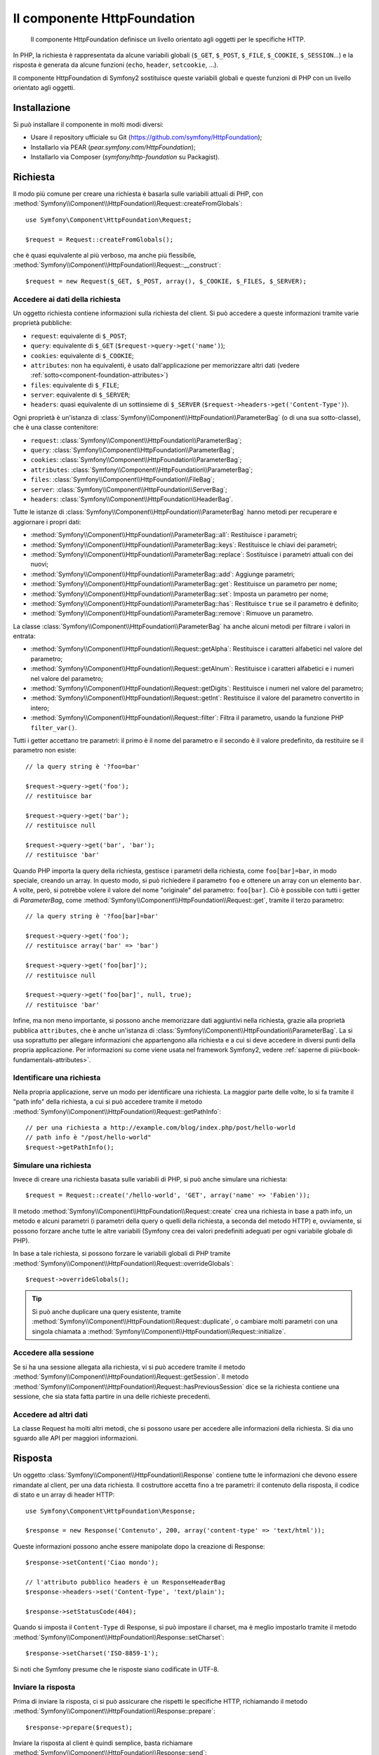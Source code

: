 .. index::
   single: HTTP
   single: HttpFoundation

Il componente HttpFoundation
============================

    Il componente HttpFoundation definisce un livello orientato agli oggetti per le
    specifiche HTTP.

In PHP, la richiesta è rappresentata da alcune variabili globali (``$_GET``,
``$_POST``, ``$_FILE``, ``$_COOKIE``, ``$_SESSION``...) e la risposta è generata
da alcune funzioni (``echo``, ``header``, ``setcookie``, ...).

Il componente HttpFoundation di Symfony2 sostituisce queste variabili globali e queste
funzioni di PHP con un livello orientato agli oggetti.

Installazione
-------------

Si può installare il componente in molti modi diversi:

* Usare il repository ufficiale su Git (https://github.com/symfony/HttpFoundation);
* Installarlo via PEAR (`pear.symfony.com/HttpFoundation`);
* Installarlo via Composer (`symfony/http-foundation` su Packagist).

Richiesta
---------

Il modo più comune per creare una richiesta è basarla sulle variabili attuali di PHP,
con
:method:`Symfony\\Component\\HttpFoundation\\Request::createFromGlobals`::

    use Symfony\Component\HttpFoundation\Request;

    $request = Request::createFromGlobals();

che è quasi equivalente al più verboso, ma anche più flessibile,
:method:`Symfony\\Component\\HttpFoundation\\Request::__construct`::

    $request = new Request($_GET, $_POST, array(), $_COOKIE, $_FILES, $_SERVER);

Accedere ai dati della richiesta
~~~~~~~~~~~~~~~~~~~~~~~~~~~~~~~~

Un oggetto richiesta contiene informazioni sulla richiesta del client. Si può accedere a
queste informazioni tramite varie proprietà pubbliche:

* ``request``: equivalente di ``$_POST``;

* ``query``: equivalente di ``$_GET`` (``$request->query->get('name')``);

* ``cookies``: equivalente di ``$_COOKIE``;

* ``attributes``: non ha equivalenti, è usato dall'applicazione per memorizzare altri dati (vedere :ref:`sotto<component-foundation-attributes>`)

* ``files``: equivalente di ``$_FILE``;

* ``server``: equivalente di ``$_SERVER``;

* ``headers``: quasi equivalente di un sottinsieme di ``$_SERVER``
  (``$request->headers->get('Content-Type')``).

Ogni proprietà è un'istanza di :class:`Symfony\\Component\\HttpFoundation\\ParameterBag`
(o di una sua sotto-classe), che è una classe contenitore:

* ``request``: :class:`Symfony\\Component\\HttpFoundation\\ParameterBag`;

* ``query``:   :class:`Symfony\\Component\\HttpFoundation\\ParameterBag`;

* ``cookies``: :class:`Symfony\\Component\\HttpFoundation\\ParameterBag`;

* ``attributes``: :class:`Symfony\\Component\\HttpFoundation\\ParameterBag`;

* ``files``:   :class:`Symfony\\Component\\HttpFoundation\\FileBag`;

* ``server``:  :class:`Symfony\\Component\\HttpFoundation\\ServerBag`;

* ``headers``: :class:`Symfony\\Component\\HttpFoundation\\HeaderBag`.

Tutte le istanze di :class:`Symfony\\Component\\HttpFoundation\\ParameterBag` hanno metodi
per recuperare e aggiornare i propri dati:

* :method:`Symfony\\Component\\HttpFoundation\\ParameterBag::all`: Restituisce
  i parametri;

* :method:`Symfony\\Component\\HttpFoundation\\ParameterBag::keys`: Restituisce
  le chiavi dei parametri;

* :method:`Symfony\\Component\\HttpFoundation\\ParameterBag::replace`:
  Sostituisce i parametri attuali con dei nuovi;

* :method:`Symfony\\Component\\HttpFoundation\\ParameterBag::add`: Aggiunge
  parametri;

* :method:`Symfony\\Component\\HttpFoundation\\ParameterBag::get`: Restituisce un
  parametro per nome;

* :method:`Symfony\\Component\\HttpFoundation\\ParameterBag::set`: Imposta un
  parametro per nome;

* :method:`Symfony\\Component\\HttpFoundation\\ParameterBag::has`: Restituisce
  ``true`` se il parametro è definito;

* :method:`Symfony\\Component\\HttpFoundation\\ParameterBag::remove`: Rimuove
  un parametro.

La classe :class:`Symfony\\Component\\HttpFoundation\\ParameterBag` ha anche
alcuni metodi per filtrare i valori in entrata:

* :method:`Symfony\\Component\\HttpFoundation\\Request::getAlpha`: Restituisce
  i caratteri alfabetici nel valore del parametro;

* :method:`Symfony\\Component\\HttpFoundation\\Request::getAlnum`: Restituisce
  i caratteri alfabetici e i numeri nel valore del parametro;

* :method:`Symfony\\Component\\HttpFoundation\\Request::getDigits`: Restituisce
  i numeri nel valore del parametro;

* :method:`Symfony\\Component\\HttpFoundation\\Request::getInt`: Restituisce il
  valore del parametro convertito in intero;

* :method:`Symfony\\Component\\HttpFoundation\\Request::filter`: Filtra il
  parametro, usando la funzione PHP ``filter_var()``.

Tutti i getter accettano tre parametri: il primo è il nome del parametro e
il secondo è il valore predefinito, da restituire se il parametro non
esiste::

    // la query string è '?foo=bar'

    $request->query->get('foo');
    // restituisce bar

    $request->query->get('bar');
    // restituisce null

    $request->query->get('bar', 'bar');
    // restituisce 'bar'


Quando PHP importa la query della richiesta, gestisce i parametri della richiesta, come
``foo[bar]=bar``, in modo speciale, creando un array. In questo modo, si può richiedere il
parametro ``foo`` e ottenere un array con un elemento ``bar``. A volte, però,
si potrebbe volere il valore del nome "originale" del parametro:
``foo[bar]``. Ciò è possibile con tutti i getter di `ParameterBag`, come
:method:`Symfony\\Component\\HttpFoundation\\Request::get`, tramite il terzo
parametro::

        // la query string è '?foo[bar]=bar'

        $request->query->get('foo');
        // restituisce array('bar' => 'bar')

        $request->query->get('foo[bar]');
        // restituisce null

        $request->query->get('foo[bar]', null, true);
        // restituisce 'bar'

.. _component-foundation-attributes:

Infine, ma non meno importante, si possono anche memorizzare dati aggiuntivi nella
richiesta, grazie alla proprietà pubblica ``attributes``, che è anche un'istanza di
:class:`Symfony\\Component\\HttpFoundation\\ParameterBag`. La si usa soprattutto
per allegare informazioni che appartengono alla richiesta e a cui si deve accedere in
diversi punti della propria applicazione. Per informazioni su come viene usata
nel framework Symfony2, vedere :ref:`saperne di più<book-fundamentals-attributes>`.

Identificare una richiesta
~~~~~~~~~~~~~~~~~~~~~~~~~~

Nella propria applicazione, serve un modo per identificare una richiesta. La maggior
parte delle volte, lo si fa tramite il "path info" della richiesta, a cui si può accedere
tramite il metodo :method:`Symfony\\Component\\HttpFoundation\\Request::getPathInfo`::

    // per una richiesta a http://example.com/blog/index.php/post/hello-world
    // path info è "/post/hello-world"
    $request->getPathInfo();

Simulare una richiesta
~~~~~~~~~~~~~~~~~~~~~~

Invece di creare una richiesta basata sulle variabili di PHP, si può anche simulare
una richiesta::

    $request = Request::create('/hello-world', 'GET', array('name' => 'Fabien'));

Il metodo :method:`Symfony\\Component\\HttpFoundation\\Request::create`
crea una richiesta in base a path info, un metodo e alcuni parametri (i parametri
della query o quelli della richiesta, a seconda del metodo HTTP) e, ovviamente,
si possono forzare anche tutte le altre variabili (Symfony crea dei
valori predefiniti adeguati per ogni variabile globale di PHP).

In base a tale richiesta, si possono forzare le variabili globali di PHP tramite
:method:`Symfony\\Component\\HttpFoundation\\Request::overrideGlobals`::

    $request->overrideGlobals();

.. tip::

    Si può anche duplicare una query esistente, tramite
    :method:`Symfony\\Component\\HttpFoundation\\Request::duplicate`, o
    cambiare molti parametri con una singola chiamata a
    :method:`Symfony\\Component\\HttpFoundation\\Request::initialize`.

Accedere alla sessione
~~~~~~~~~~~~~~~~~~~~~~

Se si ha una sessione allegata alla richiesta, vi si può accedere tramite il metodo
:method:`Symfony\\Component\\HttpFoundation\\Request::getSession`. Il metodo
:method:`Symfony\\Component\\HttpFoundation\\Request::hasPreviousSession`
dice se la richiesta contiene una sessione, che sia stata fatta partire in una delle
richieste
precedenti.

Accedere ad altri dati
~~~~~~~~~~~~~~~~~~~~~~

La classe Request ha molti altri metodi, che si possono usare per accedere alle
informazioni della richiesta. Si dia uno sguardo alle API per maggiori informazioni.

Risposta
--------

Un oggetto :class:`Symfony\\Component\\HttpFoundation\\Response` contiene tutte le
informazioni che devono essere rimandate al client, per una data richiesta. Il
costruttore accetta fino a tre parametri: il contenuto della risposta, il codice di stato
e un array di header HTTP::

    use Symfony\Component\HttpFoundation\Response;

    $response = new Response('Contenuto', 200, array('content-type' => 'text/html'));

Queste informazioni possono anche essere manipolate dopo la creazione di Response::

    $response->setContent('Ciao mondo');

    // l'attributo pubblico headers è un ResponseHeaderBag
    $response->headers->set('Content-Type', 'text/plain');

    $response->setStatusCode(404);

Quando si imposta il ``Content-Type`` di Response, si può impostare il charset,
ma è meglio impostarlo tramite il metodo
:method:`Symfony\\Component\\HttpFoundation\\Response::setCharset`::

    $response->setCharset('ISO-8859-1');

Si noti che Symfony presume che le risposte siano codificate in
UTF-8.

Inviare la risposta
~~~~~~~~~~~~~~~~~~~

Prima di inviare la risposta, ci si può assicurare che rispetti le specifiche HTTP,
richiamando il metodo
:method:`Symfony\\Component\\HttpFoundation\\Response::prepare`::

    $response->prepare($request);

Inviare la risposta al client è quindi semplice, basta richiamare
:method:`Symfony\\Component\\HttpFoundation\\Response::send`::

    $response->send();

Impostare cookie
~~~~~~~~~~~~~~~~

Si possono manipolare i cookie della risposta attraverso l'attributo pubblico
``headers``::

    use Symfony\Component\HttpFoundation\Cookie;

    $response->headers->setCookie(new Cookie('pippo', 'pluto'));

Il metodo
:method:`Symfony\\Component\\HttpFoundation\\ResponseHeaderBag::setCookie`
accetta un'istanza di
:class:`Symfony\\Component\\HttpFoundation\\Cookie` come parametro.

Si può pulire un cookie tramite il metodo
:method:`Symfony\\Component\\HttpFoundation\\Response::clearCookie`.

Gestire la cache HTTP
~~~~~~~~~~~~~~~~~~~~~

La classe :class:`Symfony\\Component\\HttpFoundation\\Response` ha un corposo insieme
di metodi per manipolare gli header HTTP relativi alla cache:

* :method:`Symfony\\Component\\HttpFoundation\\Response::setPublic`;
* :method:`Symfony\\Component\\HttpFoundation\\Response::setPrivate`;
* :method:`Symfony\\Component\\HttpFoundation\\Response::expire`;
* :method:`Symfony\\Component\\HttpFoundation\\Response::setExpires`;
* :method:`Symfony\\Component\\HttpFoundation\\Response::setMaxAge`;
* :method:`Symfony\\Component\\HttpFoundation\\Response::setSharedMaxAge`;
* :method:`Symfony\\Component\\HttpFoundation\\Response::setTtl`;
* :method:`Symfony\\Component\\HttpFoundation\\Response::setClientTtl`;
* :method:`Symfony\\Component\\HttpFoundation\\Response::setLastModified`;
* :method:`Symfony\\Component\\HttpFoundation\\Response::setEtag`;
* :method:`Symfony\\Component\\HttpFoundation\\Response::setVary`;

Il metodo :method:`Symfony\\Component\\HttpFoundation\\Response::setCache` può
essere usato per impostare le informazioni di cache più comuni, con un'unica
chiamata::

    $response->setCache(array(
        'etag'          => 'abcdef',
        'last_modified' => new \DateTime(),
        'max_age'       => 600,
        's_maxage'      => 600,
        'private'       => false,
        'public'        => true,
    ));

Per verificare che i validatori della risposta (``ETag``, ``Last-Modified``) corrispondano
a un valore condizionale specificato nella richiesta del client, usare il metodo
:method:`Symfony\\Component\\HttpFoundation\\Response::isNotModified`::


    if ($response->isNotModified($request)) {
        $response->send();
    }

Se la risposta non è stata modificata, imposta il codice di stato a 304 e rimuove
il contenuto effettivo della risposta.

Rinviare l'utente
~~~~~~~~~~~~~~~~~

Per rinviare il client a un altro URL, si può usare la classe
:class:`Symfony\\Component\\HttpFoundation\\RedirectResponse`::

    use Symfony\Component\HttpFoundation\RedirectResponse;

    $response = new RedirectResponse('http://example.com/');

Flusso di risposta
~~~~~~~~~~~~~~~~~~

.. versionadded:: 2.1
    Il supporto per i flussi di risposte è stato aggiunto in Symfony 2.1.

La classe :class:`Symfony\\Component\\HttpFoundation\\StreamedResponse` consente
di inviare flussi di risposte al client. Il contenuto della risposta viene
rappresentato da un callable PHP, invece che da una stringa::

    use Symfony\Component\HttpFoundation\StreamedResponse;

    $response = new StreamedResponse();
    $response->setCallback(function () {
        echo 'Ciao mondo';
        flush();
        sleep(2);
        echo 'Ciao mondo';
        flush();
    });
    $response->send();

Scaricare file
~~~~~~~~~~~~~~

.. versionadded:: 2.1
    Il metodo ``makeDisposition`` è stato aggiunto in Symfony 2.1.

Quando si carica un file, occorre aggiungere un header ``Content-Disposition`` alla
risposta. Sebbene la creazione di questo header per scaricamenti di base sia facile,
l'uso di nomi di file non ASCII è più complesso. Il metodo
:method:`:Symfony\\Component\\HttpFoundation\\Response:makeDisposition`
astrae l'ingrato compito dietro una semplice API::

    use Symfony\Component\HttpFoundation\ResponseHeaderBag;

    $d = $response->headers->makeDisposition(ResponseHeaderBag::DISPOSITION_ATTACHMENT, 'foo.pdf');

    $response->headers->set('Content-Disposition', $d);

Sessioni
--------

Le informazioni sulle sessioni sono nell'apposito documento: :doc:`/components/http_foundation/sessions`.
